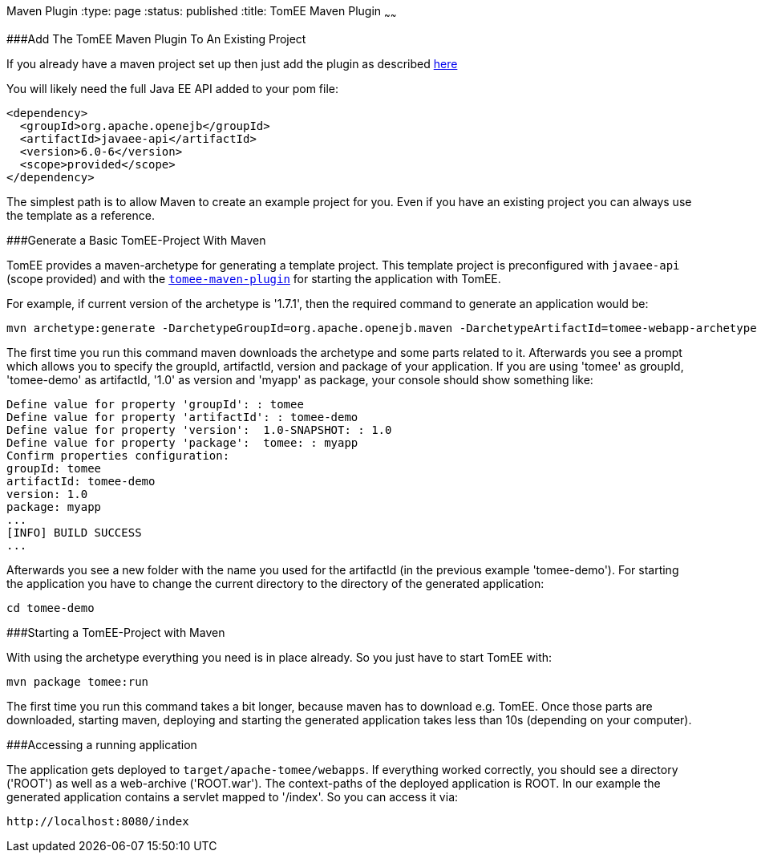 :index-group: TomEE
Maven Plugin
:type: page
:status: published
:title: TomEE Maven Plugin
~~~~~~

###Add The TomEE Maven Plugin To An Existing Project

If you already have a maven project set up then just add the plugin as
described link:maven/index.html[here]

You will likely need the full Java EE API added to your pom file:

....
<dependency>
  <groupId>org.apache.openejb</groupId>
  <artifactId>javaee-api</artifactId>
  <version>6.0-6</version>
  <scope>provided</scope>
</dependency>
....

The simplest path is to allow Maven to create an example project for
you. Even if you have an existing project you can always use the
template as a reference.

###Generate a Basic TomEE-Project With Maven

TomEE provides a maven-archetype for generating a template project. This
template project is preconfigured with `javaee-api` (scope provided) and
with the link:maven/index.html[`tomee-maven-plugin`] for starting the
application with TomEE.

For example, if current version of the archetype is '1.7.1', then the
required command to generate an application would be:

....
mvn archetype:generate -DarchetypeGroupId=org.apache.openejb.maven -DarchetypeArtifactId=tomee-webapp-archetype -DarchetypeVersion=1.7.1
....

The first time you run this command maven downloads the archetype and
some parts related to it. Afterwards you see a prompt which allows you
to specify the groupId, artifactId, version and package of your
application. If you are using 'tomee' as groupId, 'tomee-demo' as
artifactId, '1.0' as version and 'myapp' as package, your console should
show something like:

....
Define value for property 'groupId': : tomee     
Define value for property 'artifactId': : tomee-demo
Define value for property 'version':  1.0-SNAPSHOT: : 1.0
Define value for property 'package':  tomee: : myapp
Confirm properties configuration:
groupId: tomee
artifactId: tomee-demo
version: 1.0
package: myapp
...
[INFO] BUILD SUCCESS
...
....

Afterwards you see a new folder with the name you used for the
artifactId (in the previous example 'tomee-demo'). For starting the
application you have to change the current directory to the directory of
the generated application:

....
cd tomee-demo
....

###Starting a TomEE-Project with Maven

With using the archetype everything you need is in place already. So you
just have to start TomEE with:

....
mvn package tomee:run
....

The first time you run this command takes a bit longer, because maven
has to download e.g. TomEE. Once those parts are downloaded, starting
maven, deploying and starting the generated application takes less than
10s (depending on your computer).

###Accessing a running application

The application gets deployed to `target/apache-tomee/webapps`. If
everything worked correctly, you should see a directory ('ROOT') as well
as a web-archive ('ROOT.war'). The context-paths of the deployed
application is ROOT. In our example the generated application contains a
servlet mapped to '/index'. So you can access it via:

....
http://localhost:8080/index
....
